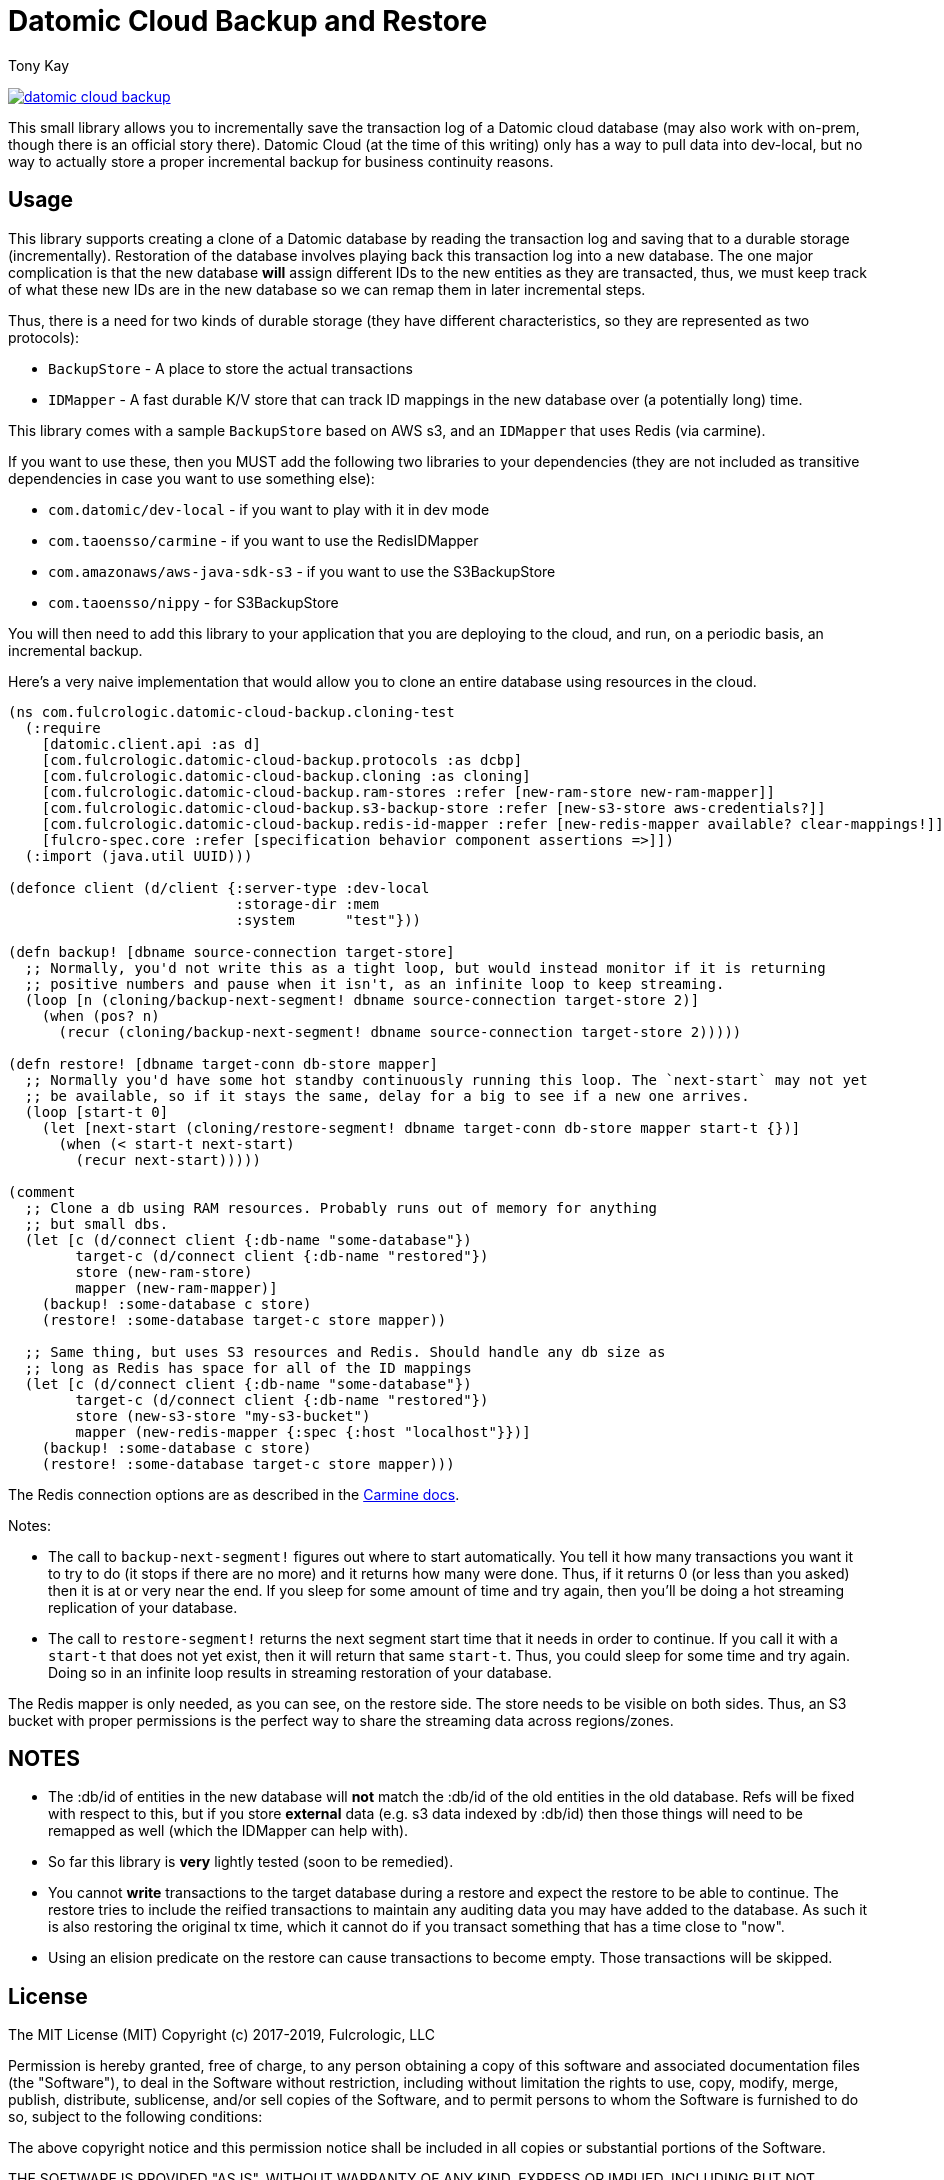 = Datomic Cloud Backup and Restore
:author: Tony Kay
:lang: en
:encoding: UTF-8
:source-highlighter: coderay
:source-language: clojure

ifdef::env-github[]
:tip-caption: :bulb:
:note-caption: :information_source:
:important-caption: :heavy_exclamation_mark:
:caution-caption: :fire:
:warning-caption: :warning:
endif::[]

ifdef::env-github[]
toc::[]
endif::[]


image:https://img.shields.io/clojars/v/com.fulcrologic/datomic-cloud-backup.svg[link=https://clojars.org/com.fulcrologic/datomic-cloud-backup]

This small library allows you to incrementally save the transaction log of a Datomic
cloud database (may also work with on-prem, though there is an official story there).
Datomic Cloud (at the time of this writing) only has a way to pull data into dev-local,
but no way to actually store a proper incremental backup for business continuity reasons.

== Usage

This library supports creating a clone of a Datomic database by reading the transaction log and
saving that to a durable storage (incrementally). Restoration of the database involves playing back
this transaction log into a new database. The one major complication is that the new database *will* assign
different IDs to the new entities as they are transacted, thus, we must keep track of what these new IDs are
in the new database so we can remap them in later incremental steps.

Thus, there is a need for two kinds of durable storage (they have different characteristics, so they
are represented as two protocols):

* `BackupStore` - A place to store the actual transactions
* `IDMapper` - A fast durable K/V store that can track ID mappings in the new database over (a potentially long) time.

This library comes with a sample `BackupStore` based on AWS s3, and an `IDMapper` that uses Redis (via carmine).

If you want to use these, then you MUST add the following two libraries to your dependencies (they are
not included as transitive dependencies in case you want to use something else):

* `com.datomic/dev-local`         - if you want to play with it in dev mode
* `com.taoensso/carmine`          - if you want to use the RedisIDMapper
* `com.amazonaws/aws-java-sdk-s3` - if you want to use the S3BackupStore
* `com.taoensso/nippy`            - for S3BackupStore

You will then need to add this library to your application that you are deploying to the cloud,
and run, on a periodic basis, an incremental backup.

Here's a very naive implementation that would allow you to clone an entire database using
resources in the cloud.

[source]
-----
(ns com.fulcrologic.datomic-cloud-backup.cloning-test
  (:require
    [datomic.client.api :as d]
    [com.fulcrologic.datomic-cloud-backup.protocols :as dcbp]
    [com.fulcrologic.datomic-cloud-backup.cloning :as cloning]
    [com.fulcrologic.datomic-cloud-backup.ram-stores :refer [new-ram-store new-ram-mapper]]
    [com.fulcrologic.datomic-cloud-backup.s3-backup-store :refer [new-s3-store aws-credentials?]]
    [com.fulcrologic.datomic-cloud-backup.redis-id-mapper :refer [new-redis-mapper available? clear-mappings!]]
    [fulcro-spec.core :refer [specification behavior component assertions =>]])
  (:import (java.util UUID)))

(defonce client (d/client {:server-type :dev-local
                           :storage-dir :mem
                           :system      "test"}))

(defn backup! [dbname source-connection target-store]
  ;; Normally, you'd not write this as a tight loop, but would instead monitor if it is returning
  ;; positive numbers and pause when it isn't, as an infinite loop to keep streaming.
  (loop [n (cloning/backup-next-segment! dbname source-connection target-store 2)]
    (when (pos? n)
      (recur (cloning/backup-next-segment! dbname source-connection target-store 2)))))

(defn restore! [dbname target-conn db-store mapper]
  ;; Normally you'd have some hot standby continuously running this loop. The `next-start` may not yet
  ;; be available, so if it stays the same, delay for a big to see if a new one arrives.
  (loop [start-t 0]
    (let [next-start (cloning/restore-segment! dbname target-conn db-store mapper start-t {})]
      (when (< start-t next-start)
        (recur next-start)))))

(comment
  ;; Clone a db using RAM resources. Probably runs out of memory for anything
  ;; but small dbs.
  (let [c (d/connect client {:db-name "some-database"})
        target-c (d/connect client {:db-name "restored"})
        store (new-ram-store)
        mapper (new-ram-mapper)]
    (backup! :some-database c store)
    (restore! :some-database target-c store mapper))

  ;; Same thing, but uses S3 resources and Redis. Should handle any db size as
  ;; long as Redis has space for all of the ID mappings
  (let [c (d/connect client {:db-name "some-database"})
        target-c (d/connect client {:db-name "restored"})
        store (new-s3-store "my-s3-bucket")
        mapper (new-redis-mapper {:spec {:host "localhost"}})]
    (backup! :some-database c store)
    (restore! :some-database target-c store mapper)))
-----

The Redis connection options are as described in the https://github.com/ptaoussanis/carmine[Carmine docs].

Notes:

* The call to `backup-next-segment!` figures out where to start automatically. You tell
  it how many transactions you want it to try to do (it stops if there are no more) and
  it returns how many were done. Thus, if it returns 0 (or less than you asked) then
  it is at or very near the end. If you sleep for some amount of time and try again,
  then you'll be doing a hot streaming replication of your database.
* The call to `restore-segment!` returns the next segment start time that it needs
  in order to continue. If you call it with a `start-t` that does not yet exist, then
  it will return that same `start-t`. Thus, you could sleep for some time and try again.
  Doing so in an infinite loop results in streaming restoration of your database.

The Redis mapper is only needed, as you can see, on the restore side. The store needs to
be visible on both sides. Thus, an S3 bucket with proper permissions is the perfect way
to share the streaming data across regions/zones.

== NOTES

* The :db/id of entities in the new database will *not* match the :db/id of the old entities in the old
database. Refs will be fixed with respect to this, but if you store *external* data (e.g. s3 data indexed
by :db/id) then those things will need to be remapped as well (which the IDMapper can help with).
* So far this library is *very* lightly tested (soon to be remedied).
* You cannot *write* transactions to the target database during a restore and expect the restore to be able
to continue. The restore tries to include the reified transactions to maintain any auditing data
you may have added to the database. As such it is also restoring the original tx time, which
it cannot do if you transact something that has a time close to "now".
* Using an elision predicate on the restore can cause transactions to become empty. Those transactions will be skipped.

== License

The MIT License (MIT)
Copyright (c) 2017-2019, Fulcrologic, LLC

Permission is hereby granted, free of charge, to any person obtaining a copy of this software and associated
documentation files (the "Software"), to deal in the Software without restriction, including without limitation the
rights to use, copy, modify, merge, publish, distribute, sublicense, and/or sell copies of the Software, and to permit
persons to whom the Software is furnished to do so, subject to the following conditions:

The above copyright notice and this permission notice shall be included in all copies or substantial portions of the
Software.

THE SOFTWARE IS PROVIDED "AS IS", WITHOUT WARRANTY OF ANY KIND, EXPRESS OR IMPLIED, INCLUDING BUT NOT LIMITED TO THE
WARRANTIES OF MERCHANTABILITY, FITNESS FOR A PARTICULAR PURPOSE AND NONINFRINGEMENT. IN NO EVENT SHALL THE AUTHORS OR
COPYRIGHT HOLDERS BE LIABLE FOR ANY CLAIM, DAMAGES OR OTHER LIABILITY, WHETHER IN AN ACTION OF CONTRACT, TORT OR
OTHERWISE, ARISING FROM, OUT OF OR IN CONNECTION WITH THE SOFTWARE OR THE USE OR OTHER DEALINGS IN THE SOFTWARE.
